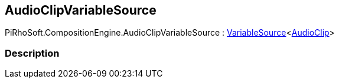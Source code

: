 [#reference/audio-clip-variable-source]

## AudioClipVariableSource

PiRhoSoft.CompositionEngine.AudioClipVariableSource : <<reference/variable-source-1.html,VariableSource>><https://docs.unity3d.com/ScriptReference/AudioClip.html[AudioClip^]>

### Description

